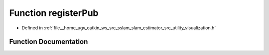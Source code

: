 .. _exhale_function_visualization_8h_1a650c314e456a2e75b09c342e7052711d:

Function registerPub
====================

- Defined in :ref:`file__home_ugv_catkin_ws_src_sslam_slam_estimator_src_utility_visualization.h`


Function Documentation
----------------------


.. doxygenfunction:: registerPub(ros::NodeHandle&)
